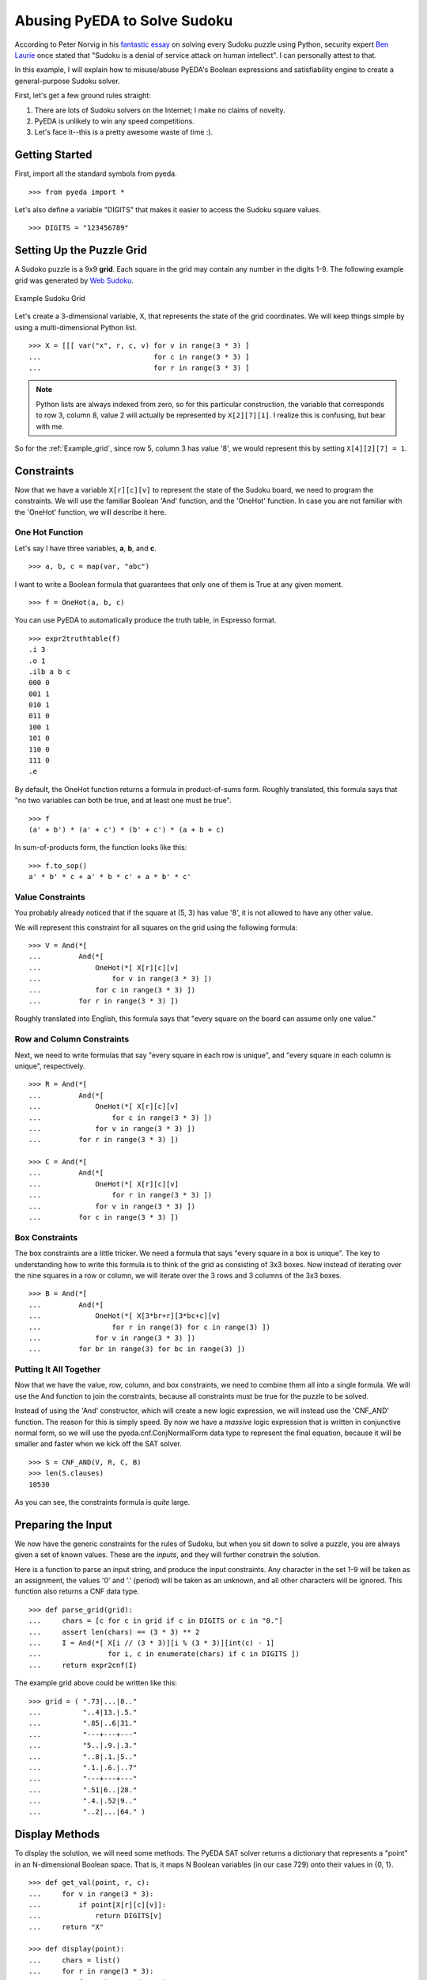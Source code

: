 .. sudoku.rst

=================================
  Abusing PyEDA to Solve Sudoku
=================================

According to Peter Norvig in his `fantastic essay <http://norvig.com/sudoku.html>`_
on solving every Sudoku puzzle using Python, security expert
`Ben Laurie <http://en.wikipedia.org/wiki/Ben_Laurie>`_ once stated that
"Sudoku is a denial of service attack on human intellect". I can personally
attest to that.

In this example, I will explain how to misuse/abuse PyEDA's Boolean expressions
and satisfiability engine to create a general-purpose Sudoku solver.

First, let's get a few ground rules straight:

1. There are lots of Sudoku solvers on the Internet; I make no claims of novelty.
2. PyEDA is unlikely to win any speed competitions.
3. Let's face it--this is a pretty awesome waste of time :).

Getting Started
===============

First, import all the standard symbols from pyeda.

::

 >>> from pyeda import *

Let's also define a variable "DIGITS" that makes it easier to access the
Sudoku square values.

::

 >>> DIGITS = "123456789"

Setting Up the Puzzle Grid
==========================

A Sudoko puzzle is a 9x9 **grid**. Each square in the grid may contain any
number in the digits 1-9. The following example grid was generated by
`Web Sudoku <http://www.websudoku.com>`_.

.. _Example_grid:

.. figure:: images/example_grid.svg
   :align: center

   Example Sudoku Grid

Let's create a 3-dimensional variable, X, that represents the
state of the grid coordinates. We will keep things
simple by using a multi-dimensional Python list.

::

 >>> X = [[[ var("x", r, c, v) for v in range(3 * 3) ]
 ...                           for c in range(3 * 3) ]
 ...                           for r in range(3 * 3) ]

.. NOTE:: Python lists are always indexed from zero, so for this particular
          construction, the variable that corresponds to row 3, column 8,
          value 2 will actually be represented by ``X[2][7][1]``. I realize
          this is confusing, but bear with me.

So for the :ref:`Example_grid`, since row 5, column 3 has value '8', we would
represent this by setting ``X[4][2][7] = 1``.

Constraints
===========

Now that we have a variable ``X[r][c][v]`` to represent the state of the
Sudoku board, we need to program the constraints. We will use the familiar
Boolean 'And' function, and the 'OneHot' function. In case you are not familiar
with the 'OneHot' function, we will describe it here.

One Hot Function
----------------

Let's say I have three variables, **a**, **b**, and **c**.

::

 >>> a, b, c = map(var, "abc")

I want to write a Boolean formula that guarantees that only one of them is
True at any given moment.

::

 >>> f = OneHot(a, b, c)

You can use PyEDA to automatically produce the truth table, in Espresso format.

::

 >>> expr2truthtable(f)
 .i 3
 .o 1
 .ilb a b c
 000 0
 001 1
 010 1
 011 0
 100 1
 101 0
 110 0
 111 0
 .e

By default, the OneHot function returns a formula in product-of-sums form.
Roughly translated, this formula says that "no two variables can both be true,
and at least one must be true".

::

 >>> f
 (a' + b') * (a' + c') * (b' + c') * (a + b + c)

In sum-of-products form, the function looks like this::

 >>> f.to_sop()
 a' * b' * c + a' * b * c' + a * b' * c'

Value Constraints
-----------------

You probably already noticed that if the square at (5, 3) has value '8', it
is not allowed to have any other value.

We will represent this constraint for all squares on the grid using the
following formula::

 >>> V = And(*[
 ...         And(*[
 ...             OneHot(*[ X[r][c][v]
 ...                 for v in range(3 * 3) ])
 ...             for c in range(3 * 3) ])
 ...         for r in range(3 * 3) ])

Roughly translated into English, this formula says that "every square on the
board can assume only one value."

Row and Column Constraints
--------------------------

Next, we need to write formulas that say "every square in each row is
unique", and "every square in each column is unique", respectively.

::

 >>> R = And(*[
 ...         And(*[
 ...             OneHot(*[ X[r][c][v]
 ...                 for c in range(3 * 3) ])
 ...             for v in range(3 * 3) ])
 ...         for r in range(3 * 3) ])
 
 >>> C = And(*[
 ...         And(*[
 ...             OneHot(*[ X[r][c][v]
 ...                 for r in range(3 * 3) ])
 ...             for v in range(3 * 3) ])
 ...         for c in range(3 * 3) ])

Box Constraints
---------------

The box constraints are a little tricker. We need a formula that says "every
square in a box is unique". The key to understanding how to write this formula
is to think of the grid as consisting of 3x3 boxes. Now instead of iterating
over the nine squares in a row or column, we will iterate over the 3 rows and
3 columns of the 3x3 boxes.

::

 >>> B = And(*[
 ...         And(*[
 ...             OneHot(*[ X[3*br+r][3*bc+c][v]
 ...                 for r in range(3) for c in range(3) ])
 ...             for v in range(3 * 3) ])
 ...         for br in range(3) for bc in range(3) ])

Putting It All Together
-----------------------

Now that we have the value, row, column, and box constraints, we need to
combine them all into a single formula. We will use the And function to join
the constraints, because all constraints must be true for the puzzle to be
solved.

Instead of using the 'And' constructor, which will create a new logic
expression, we will instead use the 'CNF_AND' function. The reason for this
is simply speed. By now we have a *massive* logic expression that is written
in conjunctive normal form, so we will use the pyeda.cnf.ConjNormalForm data
type to represent the final equation, because it will be smaller and faster
when we kick off the SAT solver.

::

 >>> S = CNF_AND(V, R, C, B)
 >>> len(S.clauses)
 10530

As you can see, the constraints formula is *quite* large.

Preparing the Input
===================

We now have the generic constraints for the rules of Sudoku, but when you
sit down to solve a puzzle, you are always given a set of known values. These
are the *inputs*, and they will further constrain the solution.

Here is a function to parse an input string, and produce the input constraints.
Any character in the set 1-9 will be taken as an assignment, the values '0' and
'.' (period) will be taken as an unknown, and all other characters will be
ignored. This function also returns a CNF data type.

::

 >>> def parse_grid(grid):
 ...     chars = [c for c in grid if c in DIGITS or c in "0."]
 ...     assert len(chars) == (3 * 3) ** 2
 ...     I = And(*[ X[i // (3 * 3)][i % (3 * 3)][int(c) - 1]
 ...                for i, c in enumerate(chars) if c in DIGITS ])
 ...     return expr2cnf(I)

The example grid above could be written like this::

 >>> grid = ( ".73|...|8.."
 ...          "..4|13.|.5."
 ...          ".85|..6|31."
 ...          "---+---+---"
 ...          "5..|.9.|.3."
 ...          "..8|.1.|5.."
 ...          ".1.|.6.|..7"
 ...          "---+---+---"
 ...          ".51|6..|28."
 ...          ".4.|.52|9.."
 ...          "..2|...|64." )

Display Methods
===============

To display the solution, we will need some methods. The PyEDA SAT solver
returns a dictionary that represents a "point" in an N-dimensional Boolean
space. That is, it maps N Boolean variables (in our case 729) onto their
values in {0, 1}.

::

 >>> def get_val(point, r, c):
 ...     for v in range(3 * 3):
 ...         if point[X[r][c][v]]:
 ...             return DIGITS[v]
 ...     return "X"
 
 >>> def display(point):
 ...     chars = list()
 ...     for r in range(3 * 3):
 ...         for c in range(3 * 3):
 ...             if c != 0 and c % 3 == 0:
 ...                 chars.append("|")
 ...             chars.append(get_val(point, r, c))
 ...         if r != (3 * 3 - 1):
 ...             chars.append("\n")
 ...             if r % 3 == (3 - 1):
 ...                 chars.append("+".join(["-" * 3] * 3) + "\n")
 ...     print("".join(chars))

Finding the Solution
====================

Without further do, let's use PyEDA's built-in DPLL SAT solver to crunch the
numbers.

::

 >>> def solve(grid):
 ...     I = parse_grid(grid)
 ...     cnf = I * S
 ...     return cnf.satisfy_one()

Here is the solution to the :ref:`Example_grid`::

 >>> display(solve(grid))
 173|529|864
 694|138|752
 285|476|319
 ---+---+---
 567|294|138
 428|713|596
 319|865|427
 ---+---+---
 951|647|283
 846|352|971
 732|981|645

That example was actually a pretty easy puzzle. Let's see how the Sudoku
solver handles a few harder puzzles.

::

 >>> grid = ( "6..|3.2|..."
 ...          ".5.|...|.1."
 ...          "...|...|..."
 ...          "---+---+---"
 ...          "7.2|6..|..."
 ...          "...|...|.54"
 ...          "3..|...|..."
 ...          "---+---+---"
 ...          ".8.|15.|..."
 ...          "...|.4.|2.."
 ...          "...|...|7.." )
 
 >>> display(solve(grid))
 614|382|579
 953|764|812
 827|591|436
 ---+---+---
 742|635|198
 168|279|354
 395|418|627
 ---+---+---
 286|157|943
 579|843|261
 431|926|785
 
 >>> grid = ( "38.|6..|..."
 ...          "..9|...|..."
 ...          ".2.|.3.|51."
 ...          "---+---+---"
 ...          "...|..5|..."
 ...          ".3.|.1.|.6."
 ...          "...|4..|..."
 ...          "---+---+---"
 ...          ".17|.5.|.8."
 ...          "...|...|9.."
 ...          "...|..7|.32" )
 
 >>> display(solve(grid))
 385|621|497
 179|584|326
 426|739|518
 ---+---+---
 762|395|841
 534|812|769
 891|476|253
 ---+---+---
 917|253|684
 243|168|975
 658|947|132
